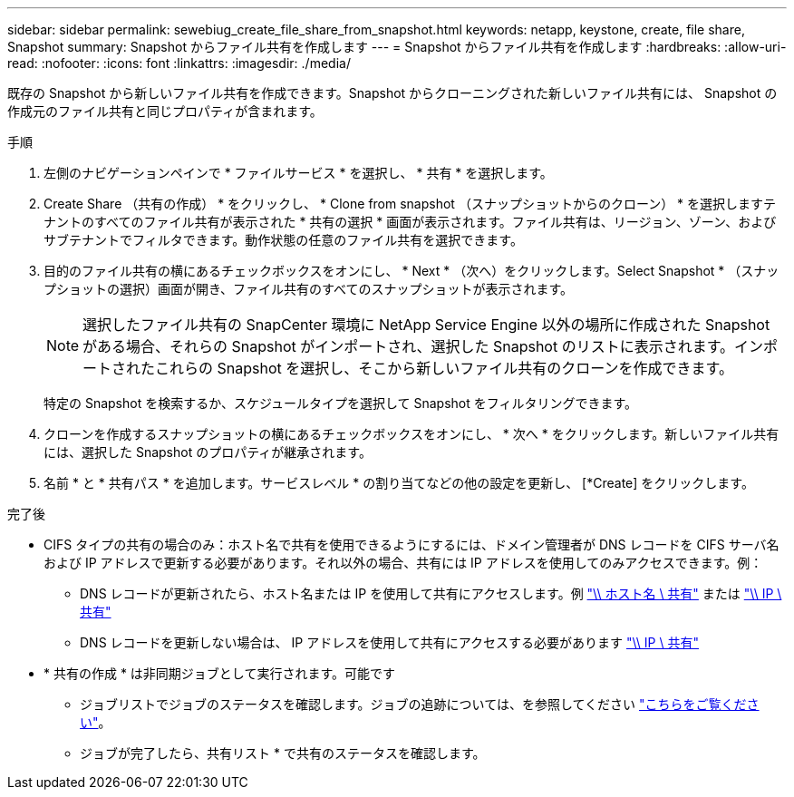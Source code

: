 ---
sidebar: sidebar 
permalink: sewebiug_create_file_share_from_snapshot.html 
keywords: netapp, keystone, create, file share, Snapshot 
summary: Snapshot からファイル共有を作成します 
---
= Snapshot からファイル共有を作成します
:hardbreaks:
:allow-uri-read: 
:nofooter: 
:icons: font
:linkattrs: 
:imagesdir: ./media/


[role="lead"]
既存の Snapshot から新しいファイル共有を作成できます。Snapshot からクローニングされた新しいファイル共有には、 Snapshot の作成元のファイル共有と同じプロパティが含まれます。

.手順
. 左側のナビゲーションペインで * ファイルサービス * を選択し、 * 共有 * を選択します。
. Create Share （共有の作成） * をクリックし、 * Clone from snapshot （スナップショットからのクローン） * を選択しますテナントのすべてのファイル共有が表示された * 共有の選択 * 画面が表示されます。ファイル共有は、リージョン、ゾーン、およびサブテナントでフィルタできます。動作状態の任意のファイル共有を選択できます。
. 目的のファイル共有の横にあるチェックボックスをオンにし、 * Next * （次へ）をクリックします。Select Snapshot * （スナップショットの選択）画面が開き、ファイル共有のすべてのスナップショットが表示されます。
+

NOTE: 選択したファイル共有の SnapCenter 環境に NetApp Service Engine 以外の場所に作成された Snapshot がある場合、それらの Snapshot がインポートされ、選択した Snapshot のリストに表示されます。インポートされたこれらの Snapshot を選択し、そこから新しいファイル共有のクローンを作成できます。

+
特定の Snapshot を検索するか、スケジュールタイプを選択して Snapshot をフィルタリングできます。

. クローンを作成するスナップショットの横にあるチェックボックスをオンにし、 * 次へ * をクリックします。新しいファイル共有には、選択した Snapshot のプロパティが継承されます。
. 名前 * と * 共有パス * を追加します。サービスレベル * の割り当てなどの他の設定を更新し、 [*Create] をクリックします。


.完了後
* CIFS タイプの共有の場合のみ：ホスト名で共有を使用できるようにするには、ドメイン管理者が DNS レコードを CIFS サーバ名および IP アドレスで更新する必要があります。それ以外の場合、共有には IP アドレスを使用してのみアクセスできます。例：
+
** DNS レコードが更新されたら、ホスト名または IP を使用して共有にアクセスします。例 file://hostname/share["\\ ホスト名 \ 共有"^] または file://IP/share["\\ IP \ 共有"^]
** DNS レコードを更新しない場合は、 IP アドレスを使用して共有にアクセスする必要があります file://IP/share["\\ IP \ 共有"^]


* * 共有の作成 * は非同期ジョブとして実行されます。可能です
+
** ジョブリストでジョブのステータスを確認します。ジョブの追跡については、を参照してください link:https://docs.netapp.com/us-en/keystone/sewebiug_netapp_service_engine_web_interface_overview.html#jobs-and-job-status-indicator["こちらをご覧ください"]。
** ジョブが完了したら、共有リスト * で共有のステータスを確認します。



